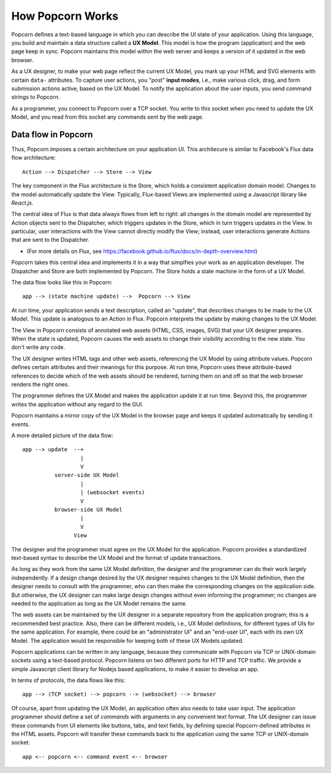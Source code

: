 
How Popcorn Works
=================

Popcorn defines a text-based language in which you can describe the UI
state of your application. Using this language, you build and maintain
a data structure called a **UX Model**. This model is how the program
(application) and the web page keep in sync. Popcorn maintains this
model within the web server and keeps a version of it updated in the
web browser.

As a UX designer, to make your web page reflect the current UX Model,
you mark up your HTML and SVG elements with certain ``data-``
attributes. To capture user actions, you "post" **input modes**, i.e.,
make various click, drag, and form submission actions active, based on
the UX Model. To notify the application about the user inputs, you
send command strings to Popcorn.

As a programmer, you connect to Popcorn over a TCP socket. You write
to this socket when you need to update the UX Model, and you read from
this socket any commands sent by the web page.

Data flow in Popcorn
--------------------

Thus, Popcorn imposes a certain architecture on your application
UI. This architecure is similar to Facebook's Flux data flow
architecture::

  Action --> Dispatcher --> Store --> View

The key component in the Flux architecture is the Store, which holds a
consistent application domain model. Changes to the model
automatically update the View. Typically, Flux-based Views are
implemented using a Javascript library like `React.js`.

The central idea of Flux is that data always flows from left to right:
all changes in the domain model are represented by Action objects sent
to the Dispatcher, which triggers updates in the Store, which in turn
triggers updates in the View. In particular, user interactions with
the View cannot directly modify the View; instead, user interactions
generate Actions that are sent to the Dispatcher.

* (For more details on Flux, see
  https://facebook.github.io/flux/docs/in-depth-overview.html)

Popcorn takes this central idea and implements it in a way that
simplfies your work as an application developer. The Dispatcher and
Store are both implemented by Popcorn. The Store holds a state machine
in the form of a UX Model.

The data flow looks like this in Popcorn::

    app --> (state machine update) -->  Popcorn --> View

At run time, your application sends a text description, called an
"update", that describes changes to be made to the UX Model. This
update is analogous to an Action in Flux.  Popcorn interprets the
update by making changes to the UX Model.

The View in Popcorn consists of annotated web assets (HTML, CSS,
images, SVG) that your UX designer prepares. When the state is
updated, Popcorn causes the web assets to change their visibility
according to the new state. You don't write any code.

The UX designer writes HTML tags and other web assets, referencing the
UX Model by using attribute values. Popcorn defines certain
attributes and their meanings for this purpose. At run time, Popcorn
uses these attribute-based references to decide which of the web
assets should be rendered, turning them on and off so that the web
browser renders the right ones.

The programmer defines the UX Model and makes the application
update it at run time. Beyond this, the programmer writes the
application without any regard to the GUI.

Popcorn maintains a mirror copy of the UX Model in the browser
page and keeps it updated automatically by sending it events.

A more detailed picture of the data flow::

       app --> update  --+
                         |
                         V
                 server-side UX Model
                         |
                         | (websocket events)
                         V
                 browser-side UX Model
                         |
                         V
                       View        

The designer and the programmer must agree on the UX Model for the
application. Popcorn provides a standardized text-based syntax to
describe the UX Model and the format of update transactions.

As long as they work from the same UX Model definition, the
designer and the programmer can do their work largely independently.
If a design change desired by the UX designer requires changes to the
UX Model definition, then the designer needs to consult with the
programmer, who can then make the corresponding changes on the
application side. But otherwise, the UX designer can make large design
changes without even informing the programmer; no changes are needed
to the application as long as the UX Model remains the same.

The web assets can be maintained by the UX designer in a separate
repository from the application program; this is a recommended best
practice.  Also, there can be different models, i.e., UX Model
definitions, for different types of UIs for the same application. For
example, there could be an "administrator UI" and an "end-user UI",
each with its own UX Model. The application would be responsible
for keeping both of these UX Models updated.

Popcorn applications can be written in any language, because they
communicate with Popcorn via TCP or UNIX-domain sockets using a
text-based protocol. Popcorn listens on two different ports for HTTP
and TCP traffic.  We provide a simple Javascript client library for
Nodejs based applications, to make it easier to develop an app.

In terms of protocols, the data flows like this::

   app --> (TCP socket) --> popcorn --> (websocket) --> browser

Of course, apart from updating the UX Model, an application often
also needs to take user input. The application programmer should
define a set of *commands* with arguments in any convenient text
format. The UX designer can issue these commands from UI elements like
buttons, tabs, and text fields, by defining special Popcorn-defined
attributes in the HTML assets. Popcorn will transfer these commands
back to the application using the same TCP or UNIX-domain socket::

  app <-- popcorn <-- command event <-- browser

